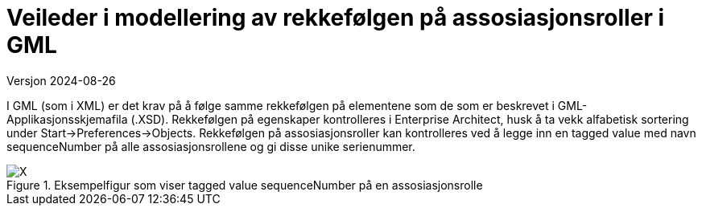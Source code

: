 = Veileder i modellering av rekkefølgen på assosiasjonsroller i GML
Versjon 2024-08-26

I GML (som i XML) er det krav på å følge samme rekkefølgen på elementene som de som er beskrevet i GML-Applikasjonsskjemafila (.XSD).
Rekkefølgen på egenskaper kontrolleres i Enterprise Architect, husk å ta vekk alfabetisk sortering under Start->Preferences->Objects.
Rekkefølgen på assosiasjonsroller kan kontrolleres ved å legge inn en tagged value med navn sequenceNumber på alle assosiasjonsrollene og gi disse unike serienummer.

.Eksempelfigur som viser tagged value sequenceNumber på en assosiasjonsrolle
image::./img/sequenceNumber.png[alt="X"]

<<<